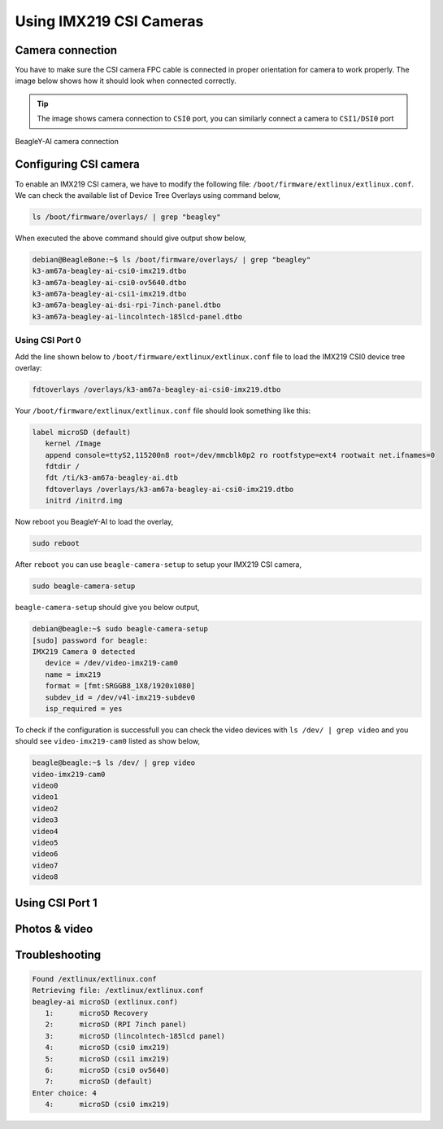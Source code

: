 .. _beagley-ai-using-imx219-csi-cameras:

Using IMX219 CSI Cameras
############################

.. todo:: Add further testing steps, results, and images.

Camera connection
******************

You have to make sure the CSI camera FPC cable is connected in proper orientation for camera to work properly. 
The image below shows how it should look when connected correctly.

.. tip:: The image shows camera connection to ``CSI0`` port, you can similarly connect a camera to ``CSI1/DSI0`` port

.. figure:: ../images/camera/csi-camera-connection.*
   :align: center
   :alt: BeagleY-AI camera connection

   BeagleY-AI camera connection

Configuring CSI camera
***********************

To enable an IMX219 CSI camera, we have to modify the following file: ``/boot/firmware/extlinux/extlinux.conf``. We can check the available list of Device Tree Overlays using command below,

.. code:: console

   ls /boot/firmware/overlays/ | grep "beagley"

When executed the above command should give output show below,

.. code:: console

   debian@BeagleBone:~$ ls /boot/firmware/overlays/ | grep "beagley"
   k3-am67a-beagley-ai-csi0-imx219.dtbo
   k3-am67a-beagley-ai-csi0-ov5640.dtbo
   k3-am67a-beagley-ai-csi1-imx219.dtbo
   k3-am67a-beagley-ai-dsi-rpi-7inch-panel.dtbo
   k3-am67a-beagley-ai-lincolntech-185lcd-panel.dtbo

Using CSI Port 0
==================

Add the line shown below to ``/boot/firmware/extlinux/extlinux.conf`` 
file to load the IMX219 CSI0 device tree overlay: 

.. code:: bash

   fdtoverlays /overlays/k3-am67a-beagley-ai-csi0-imx219.dtbo

Your ``/boot/firmware/extlinux/extlinux.conf`` file should look something like this:

.. code:: bash

   label microSD (default)
      kernel /Image
      append console=ttyS2,115200n8 root=/dev/mmcblk0p2 ro rootfstype=ext4 rootwait net.ifnames=0
      fdtdir /
      fdt /ti/k3-am67a-beagley-ai.dtb
      fdtoverlays /overlays/k3-am67a-beagley-ai-csi0-imx219.dtbo
      initrd /initrd.img

Now reboot you BeagleY-AI to load the overlay,

.. code:: console

   sudo reboot

After ``reboot`` you can use ``beagle-camera-setup`` to setup your IMX219 CSI camera,

.. code:: console

   sudo beagle-camera-setup

``beagle-camera-setup`` should give you below output,

.. code:: console

   debian@beagle:~$ sudo beagle-camera-setup 
   [sudo] password for beagle: 
   IMX219 Camera 0 detected
      device = /dev/video-imx219-cam0
      name = imx219
      format = [fmt:SRGGB8_1X8/1920x1080]
      subdev_id = /dev/v4l-imx219-subdev0
      isp_required = yes

To check if the configuration is successfull you can check the video devices 
with ``ls /dev/ | grep video`` and you should see ``video-imx219-cam0`` listed as show below,

.. code:: console 

   beagle@beagle:~$ ls /dev/ | grep video
   video-imx219-cam0
   video0
   video1
   video2
   video3
   video4
   video5
   video6
   video7
   video8

Using CSI Port 1
*****************

.. todo:: add instructions to setup CSI1

Photos & video
***************

.. todo:: add instruction to take photos and videos

Troubleshooting
*******************

.. code:: console

   Found /extlinux/extlinux.conf
   Retrieving file: /extlinux/extlinux.conf
   beagley-ai microSD (extlinux.conf)
      1:      microSD Recovery
      2:      microSD (RPI 7inch panel)
      3:      microSD (lincolntech-185lcd panel)
      4:      microSD (csi0 imx219)
      5:      microSD (csi1 imx219)
      6:      microSD (csi0 ov5640)
      7:      microSD (default)
   Enter choice: 4
      4:      microSD (csi0 imx219)
